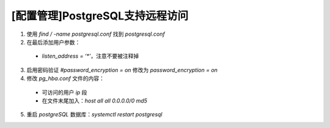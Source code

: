 [配置管理]PostgreSQL支持远程访问
================================

1. 使用 `find / -name postgresql.conf`  找到 `postgresql.conf`
2. 在最后添加用户参数：

 * `listen_address = ‘*’`，注意不要被注释掉

3. 启用密码验证 `#password_encryption = on` 修改为 `password_encryption = on`
4. 修改 `pg_hba.conf` 文件的内容：

 * 可访问的用户 `ip` 段
 * 在文件末尾加入：`host  all  all  0.0.0.0/0  md5`

5. 重启 `postgreSQL`  数据库：`systemctl restart postgresql`